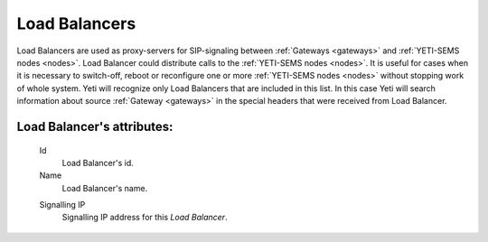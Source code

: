 
.. _load_balancers:

Load Balancers
~~~~~~~~~~~~~~

Load Balancers are used as proxy-servers for SIP-signaling between  :ref:`Gateways <gateways>` and :ref:`YETI-SEMS nodes <nodes>`. Load Balancer could distribute calls to the :ref:`YETI-SEMS nodes <nodes>`. It is useful for cases when it is necessary to switch-off, reboot or reconfigure one or more :ref:`YETI-SEMS nodes <nodes>` without stopping work of whole system. Yeti will recognize only Load Balancers that are included in this list. In this case Yeti will search information about source :ref:`Gateway <gateways>` in the special headers that were received from Load Balancer.

**Load Balancer**'s attributes:
```````````````````````````````
    Id
       Load Balancer's id.
    Name
        Load Balancer's name.

    .. _load_balancers_signalling_ip:

    Signalling IP
        Signalling IP address for this *Load Balancer*.


